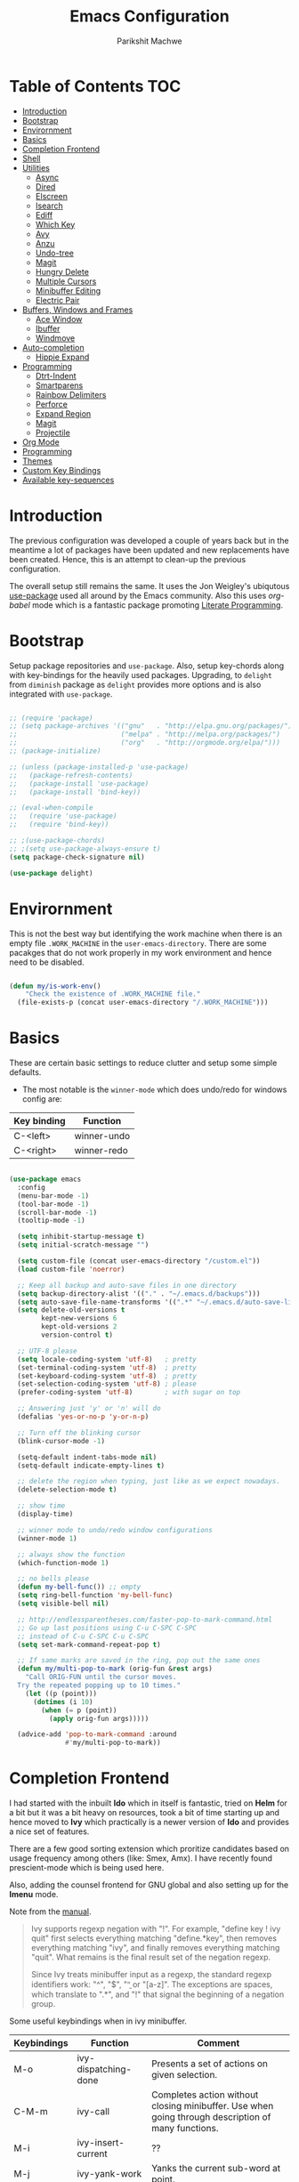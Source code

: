 #+TITLE: Emacs Configuration
#+AUTHOR: Parikshit Machwe
#+STARTUP: outline
#+HTML_HEAD: <link rel="stylesheet" type="text/css" href="./style.css">
#+OPTIONS: toc:2

* Table of Contents :TOC:
- [[#introduction][Introduction]]
- [[#bootstrap][Bootstrap]]
- [[#envirornment][Envirornment]]
- [[#basics][Basics]]
- [[#completion-frontend][Completion Frontend]]
- [[#shell][Shell]]
- [[#utilities][Utilities]]
  - [[#async][Async]]
  - [[#dired][Dired]]
  - [[#elscreen][Elscreen]]
  - [[#isearch][Isearch]]
  - [[#ediff][Ediff]]
  - [[#which-key][Which Key]]
  - [[#avy][Avy]]
  - [[#anzu][Anzu]]
  - [[#undo-tree][Undo-tree]]
  - [[#magit][Magit]]
  - [[#hungry-delete][Hungry Delete]]
  - [[#multiple-cursors][Multiple Cursors]]
  - [[#minibuffer-editing][Minibuffer Editing]]
  - [[#electric-pair][Electric Pair]]
- [[#buffers-windows-and-frames][Buffers, Windows and Frames]]
  - [[#ace-window][Ace Window]]
  - [[#ibuffer][Ibuffer]]
  - [[#windmove][Windmove]]
- [[#auto-completion][Auto-completion]]
  - [[#hippie-expand][Hippie Expand]]
- [[#programming][Programming]]
  - [[#dtrt-indent][Dtrt-Indent]]
  - [[#smartparens][Smartparens]]
  - [[#rainbow-delimiters][Rainbow Delimiters]]
  - [[#perforce][Perforce]]
  - [[#expand-region][Expand Region]]
  - [[#magit-1][Magit]]
  - [[#projectile][Projectile]]
- [[#org-mode][Org Mode]]
- [[#programming-1][Programming]]
- [[#themes][Themes]]
- [[#custom-key-bindings][Custom Key Bindings]]
- [[#available-key-sequences][Available key-sequences]]

* Introduction

The previous configuration was developed a couple of years back but in
the meantime a lot of packages have been updated and new replacements
have been created. Hence, this is an attempt to clean-up the previous
configuration.

The overall setup still remains the same. It uses the Jon Weigley's ubiqutous
[[https://github.com/jwiegley/use-package][use-package]] used all around by the Emacs community. Also this uses
/org-babel/ mode which is a fantastic package promoting [[https://www.youtube.com/watch?v=dljNabciEGg][Literate
Programming]].


* Bootstrap

Setup package repositories and =use-package=. Also, setup key-chords
along with key-bindings for the heavily used packages. Upgrading, to
=delight= from =diminish= package as =delight= provides more options
and is also integrated with =use-package=.

#+BEGIN_SRC emacs-lisp

  ;; (require 'package)
  ;; (setq package-archives '(("gnu"   . "http://elpa.gnu.org/packages/")
  ;;                          ("melpa" . "http://melpa.org/packages/")
  ;;                          ("org"   . "http://orgmode.org/elpa/")))
  ;; (package-initialize)

  ;; (unless (package-installed-p 'use-package)
  ;;   (package-refresh-contents)
  ;;   (package-install 'use-package)
  ;;   (package-install 'bind-key))

  ;; (eval-when-compile
  ;;   (require 'use-package)
  ;;   (require 'bind-key))

  ;; ;(use-package-chords)
  ;; ;(setq use-package-always-ensure t)
  (setq package-check-signature nil)

  (use-package delight)

#+END_SRC


* Envirornment

This is not the best way but identifying the work machine when there
is an empty file =.WORK_MACHINE= in the =user-emacs-directory=. There
are some pacakges that do not work properly in my work environment and
hence need to be disabled.

#+BEGIN_SRC emacs-lisp

  (defun my/is-work-env()
      "Check the existence of .WORK_MACHINE file."
    (file-exists-p (concat user-emacs-directory "/.WORK_MACHINE")))

#+END_SRC


* Basics

These are certain basic settings to reduce clutter and setup some
simple defaults.

+ The most notable is the =winner-mode= which does undo/redo for
  windows config are:

|-------------+-------------|
| Key binding | Function    |
|-------------+-------------|
| C-<left>    | winner-undo |
| C-<right>   | winner-redo |
|-------------+-------------|

#+BEGIN_SRC emacs-lisp

  (use-package emacs
    :config
    (menu-bar-mode -1)
    (tool-bar-mode -1)
    (scroll-bar-mode -1)
    (tooltip-mode -1)

    (setq inhibit-startup-message t)
    (setq initial-scratch-message "")

    (setq custom-file (concat user-emacs-directory "/custom.el"))
    (load custom-file 'noerror)

    ;; Keep all backup and auto-save files in one directory
    (setq backup-directory-alist '(("." . "~/.emacs.d/backups")))
    (setq auto-save-file-name-transforms '((".*" "~/.emacs.d/auto-save-list/" t)))
    (setq delete-old-versions t
          kept-new-versions 6
          kept-old-versions 2
          version-control t)

    ;; UTF-8 please
    (setq locale-coding-system 'utf-8)   ; pretty
    (set-terminal-coding-system 'utf-8)  ; pretty
    (set-keyboard-coding-system 'utf-8)  ; pretty
    (set-selection-coding-system 'utf-8) ; please
    (prefer-coding-system 'utf-8)        ; with sugar on top

    ;; Answering just 'y' or 'n' will do
    (defalias 'yes-or-no-p 'y-or-n-p)

    ;; Turn off the blinking cursor
    (blink-cursor-mode -1)

    (setq-default indent-tabs-mode nil)
    (setq-default indicate-empty-lines t)

    ;; delete the region when typing, just like as we expect nowadays.
    (delete-selection-mode t)

    ;; show time
    (display-time)

    ;; winner mode to undo/redo window configurations
    (winner-mode 1)

    ;; always show the function
    (which-function-mode 1)

    ;; no bells please
    (defun my-bell-func()) ;; empty
    (setq ring-bell-function 'my-bell-func)
    (setq visible-bell nil)

    ;; http://endlessparentheses.com/faster-pop-to-mark-command.html
    ;; Go up last positions using C-u C-SPC C-SPC
    ;; instead of C-u C-SPC C-u C-SPC
    (setq set-mark-command-repeat-pop t)

    ;; If same marks are saved in the ring, pop out the same ones
    (defun my/multi-pop-to-mark (orig-fun &rest args)
      "Call ORIG-FUN until the cursor moves.
    Try the repeated popping up to 10 times."
      (let ((p (point)))
        (dotimes (i 10)
          (when (= p (point))
            (apply orig-fun args)))))

    (advice-add 'pop-to-mark-command :around
                #'my/multi-pop-to-mark))

#+END_SRC


* Completion Frontend

I had started with the inbuilt *Ido* which in itself is fantastic,
tried on *Helm* for a bit but it was a bit heavy on resources, took
a bit of time starting up and hence moved to *Ivy* which practically
is a newer version of *Ido* and provides a nice set of features.

There are a few good sorting extension which proritize candidates
based on usage frequency among others (like: Smex, Amx). I have
recently found prescient-mode which is being used here.

Also, adding the counsel frontend for GNU global and also setting up
for the *Imenu* mode.

Note from the [[https://oremacs.com/swiper/#ivy--regex-plus][manual]].

#+BEGIN_QUOTE

Ivy supports regexp negation with "!". For example, "define key ! ivy quit"
first selects everything matching "define.*key", then removes everything matching
 "ivy", and finally removes everything matching "quit". 
What remains is the final result set of the negation regexp.

Since Ivy treats minibuffer input as a regexp, the standard regexp identifiers work:
 "^", "$", "\b" or "[a-z]". The exceptions are spaces, which translate to ".*", and
 "!" that signal the beginning of a negation group.

#+END_QUOTE

Some useful keybindings when in ivy minibuffer.

|-------------+-------------------------+----------------------------------------------------------------------------------------------------|
| Keybindings | Function                | Comment                                                                                            |
|-------------+-------------------------+----------------------------------------------------------------------------------------------------|
| M-o         | ivy-dispatching-done    | Presents a set of actions on given selection.                                                      |
| C-M-m       | ivy-call                | Completes action without closing minibuffer. Use when going through description of many functions. |
| M-i         | ivy-insert-current      | ??                                                                                                 |
| M-j         | ivy-yank-work           | Yanks the current sub-word at point.                                                               |
| S-SPC       | ivy-restrict-to-matches | Reduce candidates to current selection and can continue.                                           |
| M-w         | ivy-kill-ring-save      | Copy the current selection to kill-ring.                                                           |
| C-c C-o     | ivy-occur               | Saves the current candidates to a new buffer and exits completion.                                 |
|-------------+-------------------------+----------------------------------------------------------------------------------------------------|

*TODO*: Setup ivy-actions to specific commands.

#+BEGIN_SRC emacs-lisp
  ;; recentf
  (use-package recentf
    :config
    (recentf-mode t)
    (setq recentf-max-saved-items 50))

  ;; Ivy
  (use-package ivy
    :demand t
    :bind(("C-c C-r" . ivy-resume)
          ("C-x C-r" . ivy-recentf)
          ("C-c <down>" . ivy-push-view)
          ("C-c <up>" . ivy-pop-view))
    :config
    (ivy-mode 1)
    (setq ivy-count-format "(%d/%d) ")
    (setq ivy-use-virtual-buffers t)
    (setq ivy-extra-directories nil) ;; do not show ../  and ./
    (setq ivy-initial-inputs-alist nil)
    (setq ivy-re-builders-alist
          '((swiper . ivy--regex-plus)
            (t . ivy--regex-fuzzy)))
    :delight ivy-mode)

  (use-package swiper
    :requires ivy
    :after ivy
    :bind("M-s i" . swiper))

  (use-package counsel
    :requires ivy
    :after ivy
    :demand t
    :bind(("M-x" . counsel-M-x)
          ("C-x C-f" . counsel-find-file)
          ("M-j" . counsel-find-file)
          ("M-J" . find-file-other-window)
          ("M-o" . ivy-switch-buffer)
          ("M-O" . counsel-switch-buffer-other-window)
          ("M-y" . counsel-yank-pop)
          ("C-c h f" . counsel-describe-function)
          ("C-c h v" . counsel-describe-variable)
          ("C-c h i" . counsel-info-lookup-symbol)
          ("C-c h u" . counsel-unicode-char)
          ("C-c /" . counsel-imenu)
          ("C-c ." . counsel-bookmark)
          :map read-expression-map
          ("C-r" . counsel-expression-history)))

  ;; counsel-gtags on MELPA now
  (use-package counsel-gtags
    :requires counsel
    :hook (c-mode c++-mode)
    :bind (("M-." . counsel-gtags-dwim)
           ("M-*" . counsel-gtags-go-backwards))
    :delight 'counsel-gtags-mode)

  (use-package prescient
    :custom
    (prescient-history-length 50)
    (prescient-save-file "~/.emacs.d/prescient-items")
    (prescient-filter-method '(fuzzy initialism regexp))
    :config
    (prescient-persist-mode 1))

  (use-package ivy-prescient
    :after (prescient ivy)
    :custom
    (ivy-prescient-sort-commands
     '(:not swiper ivy-switch-buffer counsel-switch-buffer))
    (ivy-prescient-retain-classic-highlighting t)
    (ivy-prescient-enable-filtering t)
    (ivy-prescient-enable-sorting t)
    :config
    (ivy-prescient-mode 1))

  (use-package ivy-posframe
    :requires ivy
    :after ivy
    :config
    (setq ivy-posframe-display-functions-alist
          '((swiper . nil)
            (t . ivy-posframe-display-at-window-center)))
    ;; posframe misses the default font sometimes
    ;; so set is explicitly but this will still not work
    ;; when the font is changed interactively, need to
    ;; check and add a hook.
    (setq ivy-posframe-font (elt (query-font (face-attribute 'default :font)) 0))
    (ivy-posframe-mode 1)
    :delight ivy-posframe-mode)

#+END_SRC


* Shell

With Emacs 25, a new shell opens up in another window messing up the
existing window configuration. The following advice fixes this. ([[https://stackoverflow.com/questions/40301732/m-x-shell-open-shell-in-other-windows][SO]])

Also, adding a simple function to open a shell with a unique /buffer-name/
everytime but ask for a name when universal argument is supplied.


#+BEGIN_SRC emacs-lisp

  (use-package shell
    :config
    ;; -i gets alias definitions from .bash_profile
    (setq shell-command-switch "-ic")

    (defun shell-same-window-advice (orig-fn &optional buffer)
      "Advice to make `shell' reuse the current window. Intended as :around advice."
      (let* ((buffer-regexp
              (regexp-quote
               (cond ((bufferp buffer)  (buffer-name buffer))
                     ((stringp buffer)  buffer)
                     (:else             "*shell*"))))
             (display-buffer-alist
              (cons `(,buffer-regexp display-buffer-same-window)
                    display-buffer-alist)))
        (funcall orig-fn buffer)))

    (advice-add 'shell :around #'shell-same-window-advice)

    (defun pm/shell (&optional name)
      "Open a new shell everytime with unique buffer-name.
  With universal arg, provide a name which will be made unique."
      (interactive
       (if current-prefix-arg
           (list (read-string "Shell name: "))
         (list "shell")))
      (shell (generate-new-buffer-name name)))

    ;; Use Git Bash as shell on Windows.
    (defvar win-git-path "C:/Program Files/Git"
      "Git executable path on Windows.")
    (require 'f)
    (when (and (equal system-type 'windows-nt)
               (file-exists-p win-git-path))
      (setq explicit-shell-file-name
            (f-join win-git-path "bin/bash.exe"))
      (setq shell-file-name explicit-shell-file-name)
      (add-to-list 'exec-path (f-join win-git-path "bin")))

    :bind (("<f5>" . pm/shell)
           :map shell-mode-map
           ("C-j" . comint-send-input)))

#+END_SRC


* Utilities

** Async

This package provides APIs for asynchronous processing.

#+BEGIN_SRC emacs-lisp

    (use-package async
      :demand t
      :init
      (async-bytecomp-package-mode 1))

#+END_SRC

** Dired

Setting up dired to group directories upfront and also sort the files by
modification time, by default.

*Tip*: Use 'h' key in the dired buffer to go to the /help/ section which
has tons of useful dired features.

#+BEGIN_SRC emacs-lisp

  (use-package dired
    :config
    (setq dired-recursive-copies 'always)
    (setq dired-recursive-deletes 'always)
    (setq dired-isearch-filenames 'dwim)
    (setq delete-by-moving-to-trash t)
    ;(setq dired-listing-switches "-altr --group-directories-first")
    (setq dired-dwim-target t)
    :hook
    (dired-mode . hl-line-mode))

  (use-package dired-async
    :after (dired async)
    :config
    (dired-async-mode 1))

  (use-package wdired
    :after dired
    :commands (wdired-mode
               wdired-change-to-wdired-mode)
    :custom
    (wdired-allow-to-change-permissions t)
    (wdired-create-parent-directories t))

  (use-package dired-subtree
    :after dired
    :bind (:map dired-mode-map
                ("<tab>" . dired-subtree-toggle)
                ("<C-tab>" . dired-subtree-cycle)
                ("<S-tab>" . dired-subtree-remove)))

#+END_SRC
** Elscreen

Elscreen has similar behaviour and usage as the tmux/screen command
and hence is more intuitive. There are other packages which offer more
like eyebrowse, perspective and workgroups.

#+BEGIN_SRC emacs-lisp

  (use-package elscreen
    :config
    (setq elscreen-display-tab t)
    (elscreen-start))

  ;; Not working well with ivy-switch-buffer
  ;; and other commands.
  (use-package elscreen-buffer-group
    :disabled
    :after elscreen)

#+END_SRC

** Isearch

Treat SPC as * similar to ivy in normal isearch. Use M-SPC to go back
to normal behaviour.

*TIP*: Use =M-s .= to select symbol at point in isearch (similar to =*= in vim).

#+BEGIN_SRC emacs-lisp
  (use-package isearch
    :config
    (setq search-whitespace-regexp ".*")
    (setq isearch-lax-whitespace t)
    (setq isearch-regexp-lax-whitespace t)
    :bind (("C-s" . isearch-forward-regexp)
           ("C-r" . isearch-backward-regexp)
           ("C-M-s" . isearch-forward)
           ("C-M-r" . isearch-backward)))

#+END_SRC

** Ediff

Some sane defaults for Ediff mode. Taken from [[http://oremacs.com/2015/01/17/setting-up-ediff/][here]].

#+BEGIN_SRC emacs-lisp

  ;; (use-package emacs
  ;;   (defmacro csetq (variable value)
  ;;     `(funcall (or (get ',variable 'custom-set)
  ;;                   'set-default)
  ;;               ',variable ,value))

  ;;   (csetq ediff-window-setup-function 'ediff-setup-windows-plain)
  ;;   (csetq ediff-split-window-function 'split-window-horizontally)
  ;;   (csetq ediff-diff-options "-w")
  ;;   (add-hook 'ediff-after-quit-hook-internal 'winner-undo))

#+END_SRC

** Which Key

Nice suggestions for key completions in the minibuffer.

#+BEGIN_SRC emacs-lisp

  ;; which-key
  (use-package which-key
    :config
    (which-key-mode)
    :delight)

#+END_SRC

** Avy

#+BEGIN_SRC emacs-lisp

  (use-package avy
    :bind (("C-;" . avy-goto-word-1)
           ("C-:" . avy-goto-char)
           ("M-g g" . avy-goto-line)
           ("C-'" . avy-isearch)))

#+END_SRC

** Anzu

Display total matches information in the mode-line in various search
modes.

#+BEGIN_SRC emacs-lisp

  ;; Anzu
  (use-package anzu
    :init
    (global-anzu-mode +1)
    (global-set-key [remap query-replace] 'anzu-query-replace)
    (global-set-key [remap query-replace-regexp] 'anzu-query-replace-regexp)
    :delight)
#+END_SRC

** Undo-tree

#+BEGIN_SRC emacs-lisp

  (use-package undo-tree
    :config
    (setq global-undo-tree-mode t)
    (setq undo-tree-visualizer-diff t))

#+END_SRC

** Magit

Magit is the best package to work with Git. 

#+BEGIN_SRC emacs-lisp
  ;; Magit

  (use-package magit
    :bind ("<f6>" . magit-status))

#+END_SRC

** Hungry Delete
   
#+BEGIN_SRC emacs-lisp

  (use-package hungry-delete
    :config
    (global-hungry-delete-mode))

#+END_SRC

** Multiple Cursors

#+BEGIN_SRC emacs-lisp

  (use-package multiple-cursors
    :bind (("C-S-c C-S-c" . mc/edit-lines)
           ("C->" . mc/mark-next-like-this)
           ("C-<" . mc/mark-previous-like-this)
           ("C-c C-<" . mc/mark-all-like-this)
           ("C-c C-SPC" . set-rectangular-region-anchor)))

#+END_SRC

** Minibuffer Editing

This package enables editing minibuffer contents in a separate buffer
of its own. It adds the keybinding =C-M-e= to achieve this.

#+BEGIN_SRC emacs-lisp

  (use-package miniedit
    :commands minibuffer-edit
    :init (miniedit-install))

#+END_SRC

** Electric Pair

Add a matching closing bracket when an opening bracket is inserted.

#+BEGIN_SRC emacs-lisp

  (use-package elec-pair
    :hook (prog-mode . electric-pair-mode)
    :config
    (setq electric-pair-pairs
          '(
            (?\" . ?\")
            (?\{ . ?\}))))
#+END_SRC


* Buffers, Windows and Frames

This section setups up packages and options to help with buffer, window, frame
and file management.

** Ace Window

#+BEGIN_SRC emacs-lisp

  (use-package ace-window
    :custom
    (aw-keys '(?a ?s ?d ?f ?g ?h ?j ?k ?l))
    (aw-dispatch-alist
     '((?s aw-swap-window "Swap Windows")
       (?2 aw-split-window-vert "Split Window Vertically")
       (?3 aw-split-window-horz "Split Window Horizontally")
       (?? aw-show-dispatch-help)))
    :config
    (ace-window-display-mode 1)
    :bind ("C-o" . ace-window))

#+END_SRC

** Ibuffer

#+BEGIN_SRC emacs-lisp

  (use-package ibuffer
    :bind ("C-x C-b" . ibuffer-other-window)
    :config
    (setq ibuffer-saved-filter-groups
          (quote (("mygroups"
                   ("dired" (mode . dired-mode))
                   ("perl" (mode . cperl-mode))
                   ("erc" (mode . erc-mode))
                   ("planner" (or
                               (name . "^\\*Calendar\\*$")
                               (name . "^diary$")
                               (mode . muse-mode)))
                   ("emacs" (or
                             (name . "^\\*scratch\\*$")
                             (name . "^\\*Messages\\*$")))
                   ("gnus" (or
                            (mode . message-mode)
                            (mode . bbdb-mode)
                            (mode . mail-mode)
                            (mode . gnus-group-mode)
                            (mode . gnus-summary-mode)
                            (mode . gnus-article-mode)
                            (name . "^\\.bbdb$")
                            (name . "^\\.newsrc-dribble")))))))
    (setq ibuffer-expert t)
    (add-hook 'ibuffer-mode-hook
              '(lambda ()
                 (ibuffer-auto-mode 1)
                 (ibuffer-switch-to-saved-filter-groups "mygroups"))))
#+END_SRC

** Windmove

#+BEGIN_SRC emacs-lisp

  (use-package windmove
    :bind (("C-x <up>" . windmove-up)
           ("C-x <down>" . windmove-down)
           ("C-x <left>" . windmove-left)
           ("C-x <right>" . windmove-right)))
#+END_SRC


* Auto-completion

** Hippie Expand

#+BEGIN_SRC emacs-lisp

  ;; hippie-expand
  (use-package hippie-exp
    :bind ("M-/" . hippie-expand)
    :init
    (setq hippie-expand-try-functions-list
          '(try-expand-dabbrev
            try-expand-dabbrev-all-buffers
            try-expand-dabbrev-from-kill
            try-complete-file-name-partially
            try-complete-file-name
            try-expand-all-abbrevs
            try-expand-list
            try-expand-line
            try-complete-lisp-symbol-partially
            try-complete-lisp-symbol)))

#+END_SRC


* Programming

** Dtrt-Indent
#+BEGIN_SRC emacs-lisp

  (use-package dtrt-indent
    :hook prog-mode-hook
    :config
    (dtrt-indent-mode 1)
    (setq dtrt-indent-verbosity 0)
    :delight)

#+END_SRC

** Smartparens

#+BEGIN_SRC emacs-lisp
  ;; Smart Parens

  (use-package smartparens
    :hook prog-mode-hook
    :config
    (smartparens-mode 1)
    ;; when you press RET, the curly braces automatically
    ;; add another newline
    (sp-with-modes '(c-mode c++-mode)
                   (sp-local-pair "{" nil :post-handlers '(("||\n[i]" "RET")))
                   (sp-local-pair "/*" "*/" :post-handlers '((" | " "SPC")
                                                             ("* ||\n[i]" "RET"))))
      ;; Setup smartparens keybindings and use the stricter mode
    (add-hook 'emacs-lisp-mode-hook '(lambda ()
                                       (require 'smartparens-config)
                                       (sp-use-smartparens-bindings)
                                       (smartparens-strict-mode)
                                       (prettify-symbols-mode))))
#+END_SRC

** Rainbow Delimiters

#+BEGIN_SRC emacs-lisp

  (use-package rainbow-delimiters
    :hook prog-mode-hook
    :config
    (rainbow-delimiters-mode 1))

#+END_SRC

** Perforce

#+BEGIN_SRC emacs-lisp

  (use-package p4
    :hook prog-mode-hook)

#+END_SRC

** Expand Region

#+BEGIN_SRC emacs-lisp
  ;; expand region

  (use-package expand-region
    :bind (("C-=" . er/expand-region)
           ("C-c = -" . er/contract-region)
           ("C-c = =" . er/mark-symbol)
           ("C-c = f" . er/mark-defun)))

#+END_SRC

** Magit

Magit is the best package to work with Git. 

#+BEGIN_SRC emacs-lisp
  ;; Magit

  (use-package magit
    :bind ("<f6>" . magit-status))

#+END_SRC

** Projectile

Projectile is a project interaction library for Emacs. 
Its goal is to provide a nice set of features operating on a project level.

#+BEGIN_SRC emacs-lisp

  ;; projectile
  (use-package projectile
    :bind-keymap
    ("C-c p" . projectile-command-map)
    :config
    (projectile-mode 1)
    :delight '(:eval (concat " " (projectile-project-name))))

  ;; (use-package counsel-projectile
  ;;   :requires counsel
  ;;   :config
  ;;   (counsel-projectile-mode 1))

#+END_SRC


* Org Mode

Other than the usual settings, adding a package =toc-org= to export a
table of contents for Github. Minimally, add a headline with the tag
=:TOC:= to generate the table of contents.

#+BEGIN_SRC emacs-lisp

  (use-package org
    :config
    (setq org-src-window-setup 'current-window)
    (setq org-indent-mode t)
    (setq org-use-sub-superscripts nil)
    (setq org-directory "~/org")
    (setq org-agenda-files '("~/org"))
    (org-babel-do-load-languages
     'org-babel-load-languages
     '((python . t)
       (emacs-lisp . t)
       (shell . t)))
    (setq org-confirm-babel-evaluate nil) ;; Always evaluate
    (setq org-src-fontify-natively t) ;; Beautify within code blocks
    (setq org-src-tab-acts-natively t)
    (setq org-default-notes-file (concat org-directory "/notes.org"))
    (setq org-refile-targets '((org-agenda-files . (:maxlevel . 6))))
    (setq org-level-1 '((t (:inherit outline-1 :height 1.20))))
    (setq org-level-2 '((t (:inherit outline-2 :height 1.15))))
    (setq org-level-3 '((t (:inherit outline-3 :height 1.10))))
    (setq org-level-4 '((t (:inherit outline-4 :height 1.05))))
    (setq org-document-title '((t (:underline t :weight bold :height 1.3))))
    :bind (("C-c l" . org-store-link)
           ("C-c a" . org-agenda)
           ("C-c c" . org-capture))
    :delight org-indent-mode
    :hook auto-fill-mode)

  (use-package htmlize
    :after org
    :hook org-mode)

  (use-package org-tree-slide
    :requires org
    :hook org-mode
    :bind (:map org-mode-map
                ("[f8]" . org-tree-slide-mode)
                ("[S-f8]" . org-tree-slide-skip-done)))

  (use-package org-bullets
    :disabled
    :after org
    :hook (org-mode . org-bullets-mode)
    :if window-system)

  (use-package toc-org
    :hook (org-mode . toc-org-mode))

#+END_SRC


* Programming

These are some general settings for various programming languages.

#+BEGIN_SRC emacs-lisp

  (use-package emacs
    :config

    (defun my/common-prog-settings()
      "Setup common settings for all programming."
      (when window-system (linum-mode 1))
      (local-set-key (kbd "RET") 'newline-and-indent)
      (subword-mode 1)
      (setq-default indent-tabs-mode nil)
      (setq compilation-scroll-output t))

    (defun my/c-prog-settings()
      "Specific settings for C/C++."
      (setq-default c-default-style "stroustrup"
                    c-basic-offset 2)
      (add-to-list 'auto-mode-alist '("\\.h\\'" . c++-mode))
      ;; Flycheck
      (setq flycheck-gcc-language-standard "c++11")
      (setq flycheck-clang-language-standard "c++11")
      ;; Avoid indentation at namespace
      (defconst my-cc-style
        '("cc-mode"
          (c-offsets-alist . ((innamespace . [0])))))

      (c-add-style "my-cc-mode" my-cc-style)
      (hs-minor-mode))

    (defun my/elisp-prog-settings()
      "Specific settings for Elisp."
      (require 'smartparens-config)
      (sp-use-smartparens-bindings)
      (smartparens-strict-mode)
      (prettify-symbols-mode))

    (defun my/python-prog-settings()
      "Specific settings for Python."
      (elpy-enable)
      (elpy-mode 1)
      (setq-default python-indent-offset 4))
     ; (highlight-indentation-mode)
      ;(fci-mode 1))

    :hook ((prog-mode     . my/common-prog-settings)
           (c-mode-common . my/c-prog-settings)
           (c++-mode      . my/c-prog-settings)
           (elisp-mode    . my/elisp-prog-settings)
           (python-mode   . my/python-prog-settings)))


#+END_SRC


* Themes

Using the themes and modeline from doom.

#+BEGIN_SRC emacs-lisp

  (use-package doom-themes
    :config
    ;; Global settings (defaults)
    (setq doom-themes-enable-bold t    ; if nil, bold is universally disabled
          doom-themes-enable-italic t) ; if nil, italics is universally disabled
    (load-theme 'doom-one t)
    ;; Corrects (and improves) org-mode's native fontification.
    (doom-themes-org-config))

  (use-package doom-modeline
    :if (not (my/is-work-env))
    :hook (after-init . doom-modeline-mode))

#+END_SRC


* Custom Key Bindings

This section includes some custom keybindings for useful functions.

#+BEGIN_SRC emacs-lisp

  (use-package emacs
    :bind (("C-h" . backward-delete-char)
           ("M-h" . backward-kill-word)
           ("S-<f5>" . eshell)
           ("C-c M-!" . eshell-command)
           ("M-k" . kill-buffer-and-window)
           ("M-K" . kill-buffer)
           ("C-c ," . highlight-symbol-at-point)
           ("C-c C-," . unhighlight-regexp)
           ("C-?" . help-map)
           ("C-M-o" . mode-line-other-window)))

#+END_SRC


* Available key-sequences

The default keybindings are generally not that useful, so these could be used for more frequent commands.

|------------------+--------------------+---------------------------|
| Keybinding       | Current Function   | Potential Fucntion        |
|------------------+--------------------+---------------------------|
| M-c              | Capitalize word    |                           |
| C-i              | Insert tab         |                           |
| M-i              | Insert tab         |                           |
| C-c b            | counsel-bookmark   |                           |
| C-c p            | projectile key-map |                           |
| C-c a            | org-agenda         |                           |
| C-c l            | org-store link     |                           |
| C-c c            | org-capture        |                           |
| C-c except above | Undefined          | This is a good collection |
|------------------+--------------------+---------------------------|
